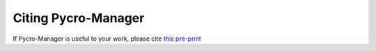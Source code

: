 ******************************************************
Citing Pycro-Manager
******************************************************

If Pycro-Manager is useful to your work, please cite `this pre-print <https://arxiv.org/abs/2006.11330>`_
